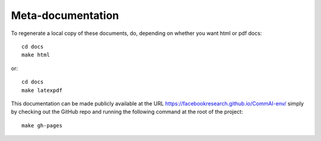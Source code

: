 

Meta-documentation
==================

To regenerate a local copy of these documents, do, depending on whether you
want html or pdf docs::

  cd docs
  make html

or::

  cd docs
  make latexpdf

This documentation can be made publicly available at the URL
https://facebookresearch.github.io/CommAI-env/ simply by checking out
the GitHub repo and running the following command at the root of the project::

    make gh-pages

